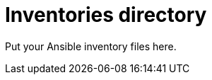 // Copyright (C) 2020, RTE (http://www.rte-france.com)
// SPDX-License-Identifier: CC-BY-4.0

Inventories directory
=====================

Put your Ansible inventory files here.
